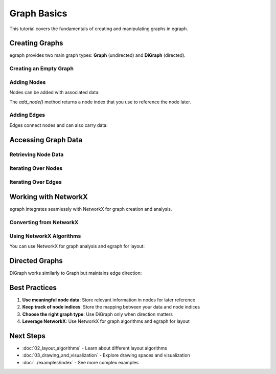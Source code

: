 Graph Basics
============

This tutorial covers the fundamentals of creating and manipulating graphs in egraph.

Creating Graphs
---------------

egraph provides two main graph types: **Graph** (undirected) and **DiGraph** (directed).

Creating an Empty Graph
^^^^^^^^^^^^^^^^^^^^^^^

.. testcode:: python

    import egraph as eg

    # Create an undirected graph
    graph = eg.Graph()
    
    # Create a directed graph
    digraph = eg.DiGraph()

Adding Nodes
^^^^^^^^^^^^

Nodes can be added with associated data:

.. testcode:: python

    import egraph as eg

    graph = eg.Graph()
    
    # Add nodes with data
    node0 = graph.add_node("Alice")
    node1 = graph.add_node("Bob")
    node2 = graph.add_node("Charlie")
    
    print(f"Added {graph.node_count()} nodes")

.. testoutput:: python

    Added 3 nodes

The `add_node()` method returns a node index that you use to reference the node later.

Adding Edges
^^^^^^^^^^^^

Edges connect nodes and can also carry data:

.. testcode:: python

    import egraph as eg

    graph = eg.Graph()
    
    # Add nodes
    alice = graph.add_node("Alice")
    bob = graph.add_node("Bob")
    charlie = graph.add_node("Charlie")
    
    # Add edges with data (e.g., relationship type)
    graph.add_edge(alice, bob, "friend")
    graph.add_edge(bob, charlie, "colleague")
    graph.add_edge(alice, charlie, "friend")
    
    print(f"Graph has {graph.node_count()} nodes and {graph.edge_count()} edges")

.. testoutput:: python

    Graph has 3 nodes and 3 edges

Accessing Graph Data
---------------------

Retrieving Node Data
^^^^^^^^^^^^^^^^^^^^

.. testcode:: python

    import egraph as eg

    graph = eg.Graph()
    alice = graph.add_node("Alice")
    bob = graph.add_node("Bob")
    
    # Get node data
    print(f"Node {alice}: {graph.node_weight(alice)}")
    print(f"Node {bob}: {graph.node_weight(bob)}")

.. testoutput:: python

    Node 0: Alice
    Node 1: Bob

Iterating Over Nodes
^^^^^^^^^^^^^^^^^^^^^

.. testcode:: python

    import egraph as eg

    graph = eg.Graph()
    graph.add_node("Alice")
    graph.add_node("Bob")
    graph.add_node("Charlie")
    
    # Iterate over all nodes
    for node_idx in graph.node_indices():
        data = graph.node_weight(node_idx)
        print(f"Node {node_idx}: {data}")

.. testoutput:: python

    Node 0: Alice
    Node 1: Bob
    Node 2: Charlie

Iterating Over Edges
^^^^^^^^^^^^^^^^^^^^^

.. testcode:: python

    import egraph as eg

    graph = eg.Graph()
    alice = graph.add_node("Alice")
    bob = graph.add_node("Bob")
    charlie = graph.add_node("Charlie")
    
    graph.add_edge(alice, bob, "friend")
    graph.add_edge(bob, charlie, "colleague")
    
    # Iterate over all edges
    for edge_idx in graph.edge_indices():
        source, target = graph.edge_endpoints(edge_idx)
        data = graph.edge_weight(edge_idx)
        print(f"Edge {source} -> {target}: {data}")

.. testoutput:: python

    Edge 0 -> 1: friend
    Edge 1 -> 2: colleague

Working with NetworkX
---------------------

egraph integrates seamlessly with NetworkX for graph creation and analysis.

Converting from NetworkX
^^^^^^^^^^^^^^^^^^^^^^^^^

.. testcode:: python

    import networkx as nx
    import egraph as eg

    # Create a NetworkX graph
    nx_graph = nx.karate_club_graph()
    
    # Convert to egraph
    graph = eg.Graph()
    node_map = {}
    
    for node in nx_graph.nodes:
        node_map[node] = graph.add_node(node)
    
    for u, v in nx_graph.edges:
        graph.add_edge(node_map[u], node_map[v], (u, v))
    
    print(f"Converted graph: {graph.node_count()} nodes, {graph.edge_count()} edges")

.. testoutput:: python

    Converted graph: 34 nodes, 78 edges

Using NetworkX Algorithms
^^^^^^^^^^^^^^^^^^^^^^^^^^

You can use NetworkX for graph analysis and egraph for layout:

.. testcode:: python

    import networkx as nx
    import egraph as eg

    # Create and analyze with NetworkX
    nx_graph = nx.karate_club_graph()
    communities = nx.community.greedy_modularity_communities(nx_graph)
    
    # Convert to egraph for layout
    graph = eg.Graph()
    node_map = {}
    for node in nx_graph.nodes:
        node_map[node] = graph.add_node(node)
    for u, v in nx_graph.edges:
        graph.add_edge(node_map[u], node_map[v], (u, v))
    
    # Apply layout
    drawing = eg.DrawingEuclidean2d.initial_placement(graph)
    sm = eg.StressMajorization(graph, drawing, lambda _: 100)
    sm.run(drawing)
    
    print(f"Found {len(communities)} communities")
    print(f"Layout computed for {graph.node_count()} nodes")

.. testoutput:: python

    Found 3 communities
    Layout computed for 34 nodes

Directed Graphs
---------------

DiGraph works similarly to Graph but maintains edge direction:

.. testcode:: python

    import egraph as eg

    digraph = eg.DiGraph()
    
    # Add nodes
    a = digraph.add_node("A")
    b = digraph.add_node("B")
    c = digraph.add_node("C")
    
    # Add directed edges
    digraph.add_edge(a, b, "depends_on")
    digraph.add_edge(b, c, "depends_on")
    digraph.add_edge(c, a, "depends_on")  # Creates a cycle
    
    print(f"DiGraph: {digraph.node_count()} nodes, {digraph.edge_count()} edges")

.. testoutput:: python

    DiGraph: 3 nodes, 3 edges

Best Practices
--------------

1. **Use meaningful node data**: Store relevant information in nodes for later reference
2. **Keep track of node indices**: Store the mapping between your data and node indices
3. **Choose the right graph type**: Use DiGraph only when direction matters
4. **Leverage NetworkX**: Use NetworkX for graph algorithms and egraph for layout

Next Steps
----------

* :doc:`02_layout_algorithms` - Learn about different layout algorithms
* :doc:`03_drawing_and_visualization` - Explore drawing spaces and visualization
* :doc:`../examples/index` - See more complex examples
